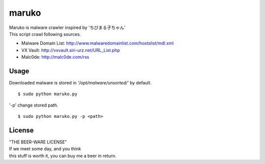 ======
maruko
======

| Maruko is malware crawler inspired by 'ちびまる子ちゃん'

| This script crawl following sources.

- Malware Domain List: http://www.malwaredomainlist.com/hostslist/mdl.xml
- VX Vault: http://vxvault.siri-urz.net/URL_List.php
- Malc0de: http://malc0de.com/rss

Usage
=====

| Downloaded malware is stored in *'/opt/malware/unsorted/'* by default.

::

    $ sudo python maruko.py


| '-p' change stored path.

::

    $ sudo python maruko.py -p <path>


License
=======

| "THE BEER-WARE LICENSE" 
| If we meet some day, and you think
| this stuff is worth it, you can buy me a beer in return.
